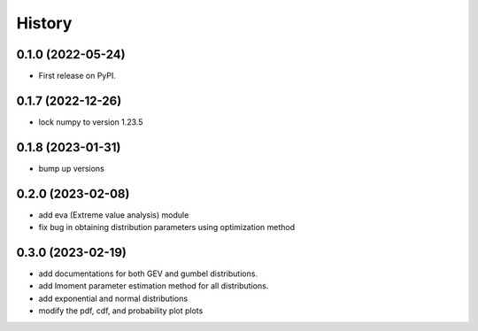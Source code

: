 =======
History
=======

0.1.0 (2022-05-24)
------------------

* First release on PyPI.

0.1.7 (2022-12-26)
------------------

* lock numpy to version 1.23.5


0.1.8 (2023-01-31)
------------------

* bump up versions


0.2.0 (2023-02-08)
------------------

* add eva (Extreme value analysis) module
* fix bug in obtaining distribution parameters using optimization method


0.3.0 (2023-02-19)
------------------

* add documentations for both GEV and gumbel distributions.
* add lmoment parameter estimation method for all distributions.
* add exponential and normal distributions
* modify the pdf, cdf, and probability plot plots

